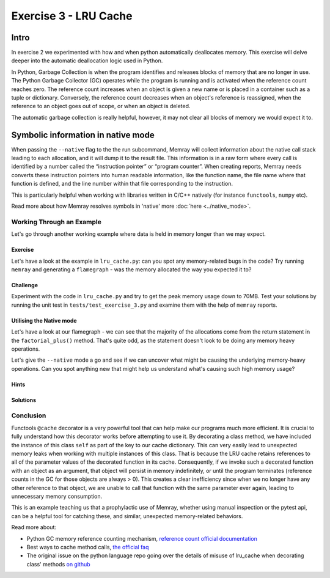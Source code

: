 Exercise 3 - LRU Cache
======================

Intro
-----------

In exercise 2 we experimented with how and when python automatically deallocates memory. This exercise will delve deeper into the automatic deallocation logic used in Python.

In Python, Garbage Collection is when the program identifies and releases blocks of memory that are no longer in use. The Python Garbage Collector (GC) operates while the program is running and is activated when the reference count reaches zero. The reference count increases when an object is given a new name or is placed in a container such as a tuple or dictionary. Conversely, the reference count decreases when an object's reference is reassigned, when the reference to an object goes out of scope, or when an object is deleted.

The automatic garbage collection is really helpful, however, it may not clear all blocks of memory we would expect it to.


Symbolic information in native mode
-------------------------------------

When passing the ``--native`` flag to the the run subcommand, Memray will collect information about the native call stack leading to each allocation, and it will dump it to the result file. This information is in a raw form where every call is identified by a number called the “instruction pointer” or “program counter”. When creating reports, Memray needs converts these instruction pointers into human readable information, like the function name, the file name where that function is defined, and the line number within that file corresponding to the instruction.

This is particularly helpful when working with libraries written in C/C++ natively (for instance ``functools``, ``numpy`` etc).

Read more about how Memray resolves symbols in 'native' more :doc:`here <../native_mode>`.


Working Through an Example
^^^^^^^^^^^^^^^^^^^^^^^^^^^^^^^^^^^^^


Let's go through another working example where data is held in memory longer than we may expect.

Exercise
"""""""""""

Let's have a look at the example in ``lru_cache.py``: can you spot any memory-related bugs in the code? Try running ``memray`` and generating a ``flamegraph`` - was the memory allocated the way you expected it to?

Challenge
"""""""""""

Experiment with the code in ``lru_cache.py`` and try to get the peak memory usage down to 70MB. Test your solutions by running the unit test in ``tests/test_exercise_3.py`` and examine them with the help of ``memray`` reports.


Utilising the Native mode
"""""""""""""""""""""""""""
Let's have a look at our flamegraph - we can see that the majority of the allocations come from the return statement in the ``factorial_plus()`` method. That's quite odd, as the statement doesn't look to be doing any memory heavy operations.

.. image:: ../_static/images/exercise3_flamegraph_basic.png

Let's give the ``--native`` mode a go and see if we can uncover what might be causing the underlying memory-heavy operations. Can you spot anything new that might help us understand what's causing such high memory usage?

.. image:: ../_static/images/exercise3_flamegraph_native.png


Hints
""""""

.. raw:: html

   <details>

    <summary><i>Hint 1</i></summary>

      The <code>lru_cache()</code> works with methods that have hashable arguments - it caches the result of the decorated method per unique list of parameters. The results in the cache are kept alive until they age out (we have not set the size limit for our cache so this will never happen) of the cache or until the cache is cleared manually.

      Let's have another look at the method being cached:
      <pre>
         <code style="display: block; white-space: pre-wrap;" >
         @functools.cache
         def factorial_plus(self, n: int) -> int:
            &emsp;return n * self.factorial_plus(n - 1) + self.inc if n else 1 + self.inc
         </code>
      </pre>

      How and which of the method calls be cached?

   </details>

   <details>

      <summary><i>Hint 2</i></summary>

      Remove the comment <code># pylint: disable=W1518</code> on line <code>17</code>, and then run <code>pylint</code> to see another hint.

   </details>


Solutions
""""""""""""""

.. raw:: html

   <details>

   <summary><i>Toggle to see the sample solutions</i></summary>

   There are many different approaches to fix this memory issue - here are a few of them:

   <ul>
   <li>The <code>@cache</code> decorator calls <code>functools.lru_cache(maxsize=None)</code>. The <code>lru_cache</code> itself stores the results at an instance level, and retains references to all argument values passed to the decorated function in the cache. Consequently, if we invoke such a decorated function with an object as a parameter, that object will persist in memory indefinitely, until the program terminates. This situation is wasteful because once we no longer possess any other references to that object, we can never again call the function with the same parameter, thereby squandering cache space. This scenario frequently arises when decorating a method, with the first parameter typically being <code>self</code>.

   One solution for this specific case involves utilizing a dedicated memoization method that stores the cache on the <code>self</code> object itself. This arrangement ensures that the cache is released alongside the object.

   <pre>
   <code style="display: block; white-space: pre-wrap;" >
   class Algorithms:
      def __init__(self, inc: int):
         self.inc = inc
         self.factorial_plus = functools.cache(self._uncached_factorial_plus)

      def _uncached_factorial_plus(self, n: int) -> int:
         return n * self.factorial_plus(n - 1) + self.inc if n else 1 + self.inc


   def generate_factorial_plus_last_digit(plus_range: int, factorial_range: int):
      for i in range(plus_range):
         A = Algorithms(i)
         for j in range(factorial_range):
            yield A.factorial_plus(j) % 10
   </code>
   </pre>

   Full code solution <a href="https://github.com/bloomberg/memray/blob/main/docs/tutorials/solutions/exercise_3/lru_cache.py">here</a>
   </li>

   <li>Another approach, would be setting a maximum size for the cache. We can do that, by passing an argument to <code>@lru_cache</code> decorator directly. Note: <code>@cache</code> underneath just uses <code>@lru_cache</code> with some default arguments; we can only set the cache size ourselves if we use the <code>@lru_cache</code> decorator directly:

      <pre>
      <code style="display: block; white-space: pre-wrap;" >
      @functools.lru_cache(maxsize=10000)
      def factorial_plus(self, n: int) -> int:
         return n * self.factorial_plus(n - 1) + self.inc if n else 1 + self.inc
      </code>
      </pre>

      <code>maxsize</code> here sets the maximum number of values stored in the cache.
   </li>

   <li>Finally, we can periodically manually invoke the cleanup of the cache. This can be done by calling <code>Algorithms.factorial_plus.cache_clear()</code></li>

   </ul>


   </details>


Conclusion
^^^^^^^^^^^^^^^^^^^^^

Functools ``@cache`` decorator is a very powerful tool that can help make our programs much more efficient. It is crucial to fully understand how this decorator works before attempting to use it. By decorating a class method, we have included the instance of this class ``self`` as part of the key to our cache dictionary. This can very easily lead to unexpected memory leaks when working with multiple instances of this class. That is because the LRU cache retains references to all of the parameter values of the decorated function in its cache. Consequently, if we invoke such a decorated function with an object as an argument, that object will persist in memory indefinitely, or until the program terminates (reference counts in the GC for those objects are always > 0). This creates a clear inefficiency since when we no longer have any other reference to that object, we are unable to call that function with the same parameter ever again, leading to unnecessary memory consumption.

This is an example teaching us that a prophylactic use of Memray, whether using manual inspection or the pytest api, can be a helpful tool for catching these, and similar, unexpected memory-related behaviors.

Read more about:

- Python GC memory reference counting mechanism, `reference count official documentation <http://docs.python.org/extending/extending.html#reference-counts>`_
- Best ways to cache method calls, `the official faq <https://docs.python.org/3/faq/programming.html#faq-cache-method-calls>`_
- The original issue on the python language repo going over the details of misuse of lru_cache when decorating class' methods `on github <https://github.com/python/cpython/issues/64058>`_
